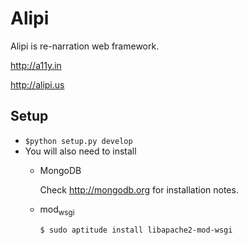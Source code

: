 * Alipi
  Alipi is re-narration web framework.  

  [[http://a11y.in]]

  [[http://alipi.us]]

** Setup
   + =$python setup.py develop= 
   + You will also need to install
     - MongoDB

       Check http://mongodb.org for installation notes.
     - mod_wsgi
       
       =$ sudo aptitude install libapache2-mod-wsgi=
